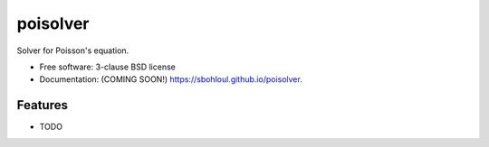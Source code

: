 =========
poisolver
=========

.. image:: https://img.shields.io/travis/sbohloul/poisolver.svg
        :target: https://travis-ci.org/sbohloul/poisolver

.. image:: https://img.shields.io/pypi/v/poisolver.svg
        :target: https://pypi.python.org/pypi/poisolver


Solver for Poisson's equation.

* Free software: 3-clause BSD license
* Documentation: (COMING SOON!) https://sbohloul.github.io/poisolver.

Features
--------

* TODO
